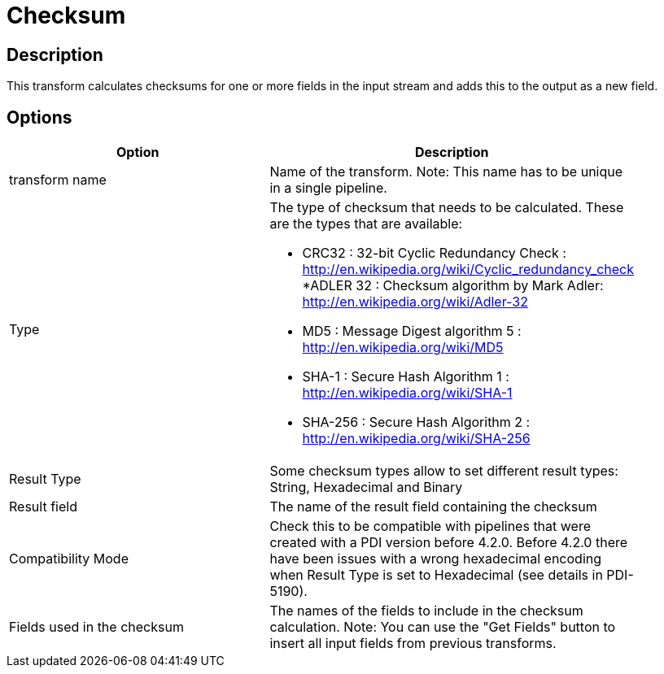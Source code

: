 = Checksum

== Description

This transform calculates checksums for one or more fields in the input stream and adds this to the output as a new field.

== Options

[width="90%", options="header"]
|===
|Option|Description
|transform name|Name of the transform. Note: This name has to be unique in a single pipeline.
|Type a|The type of checksum that needs to be calculated.  These are the types that are available:

* CRC32 : 32-bit Cyclic Redundancy Check : http://en.wikipedia.org/wiki/Cyclic_redundancy_check
*ADLER 32 : Checksum algorithm by Mark Adler: http://en.wikipedia.org/wiki/Adler-32
* MD5 : Message Digest algorithm 5 : http://en.wikipedia.org/wiki/MD5
* SHA-1 : Secure Hash Algorithm 1 : http://en.wikipedia.org/wiki/SHA-1
* SHA-256 : Secure Hash Algorithm 2 : http://en.wikipedia.org/wiki/SHA-256
|Result Type|Some checksum types allow to set different result types: String, Hexadecimal and Binary
|Result field|The name of the result field containing the checksum
|Compatibility Mode|Check this to be compatible with pipelines that were created with a PDI version before 4.2.0. Before 4.2.0 there have been issues with a wrong hexadecimal encoding when Result Type is set to Hexadecimal (see details in PDI-5190).
|Fields used in the checksum|The names of the fields to include in the checksum calculation.
Note: You can use the "Get Fields" button to insert all input fields from previous transforms.
|===